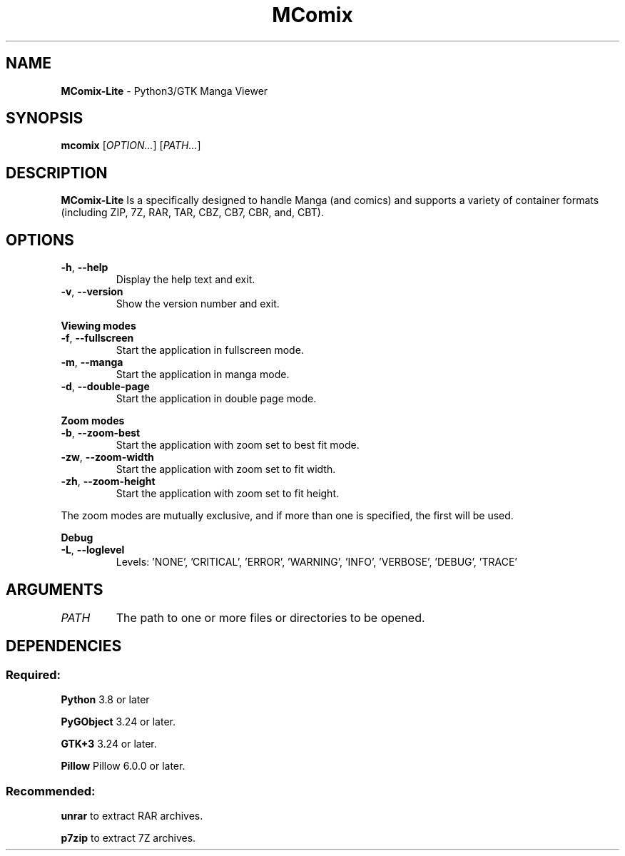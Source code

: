 .TH MComix 1 "October 2020"

.SH NAME
.B MComix-Lite
\- Python3/GTK Manga Viewer

.SH SYNOPSIS
.B mcomix
.RI [ OPTION... "] [" PATH... ]

.SH DESCRIPTION
.B MComix-Lite
Is a specifically designed to handle Manga (and comics) and
supports a variety of container formats (including ZIP, 7Z, RAR, TAR, CBZ, CB7, CBR, and, CBT).

.SH OPTIONS
.TP
.BR -h , " --help"
Display the help text and exit.
.TP
.BR -v , " --version"
Show the version number and exit.
.PP
.B Viewing modes
.TP
.BR -f , " --fullscreen"
Start the application in fullscreen mode.
.TP
.BR -m , " --manga"
Start the application in manga mode.
.TP
.BR -d , " --double-page"
Start the application in double page mode.
.PP
.B Zoom modes
.TP
.BR -b , " --zoom-best"
Start the application with zoom set to best fit mode.
.TP
.BR -zw , " --zoom-width"
Start the application with zoom set to fit width.
.TP
.BR -zh , " --zoom-height"
Start the application with zoom set to fit height.
.PP
The zoom modes are mutually exclusive, and if more than one is specified,
the first will be used.
.PP
.B Debug
.TP
.BR -L , " --loglevel"
Levels: 'NONE', 'CRITICAL', 'ERROR', 'WARNING', 'INFO', 'VERBOSE', 'DEBUG', 'TRACE'
.TP

.SH ARGUMENTS
.TP
.I PATH
The path to one or more files or directories to be opened.

.SH DEPENDENCIES
.SS Required:
.B Python
3.8 or later
.PP
.B PyGObject
3.24 or later.
.PP
.B GTK+3
3.24 or later.
.PP
.B Pillow
Pillow 6.0.0 or later.
.SS Recommended:
.BR unrar
to extract RAR archives.
.PP
.B p7zip
to extract 7Z archives.
